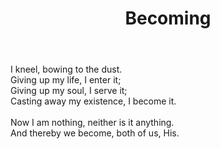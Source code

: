 :PROPERTIES:
:ID:       E3D57FC5-79D7-4F7E-A9F6-47AF9402B694
:SLUG:     becoming
:END:
#+filetags: :poetry:
#+title: Becoming

#+BEGIN_VERSE
I kneel, bowing to the dust.
Giving up my life, I enter it;
Giving up my soul, I serve it;
Casting away my existence, I become it.

Now I am nothing, neither is it anything.
And thereby we become, both of us, His.
#+END_VERSE

